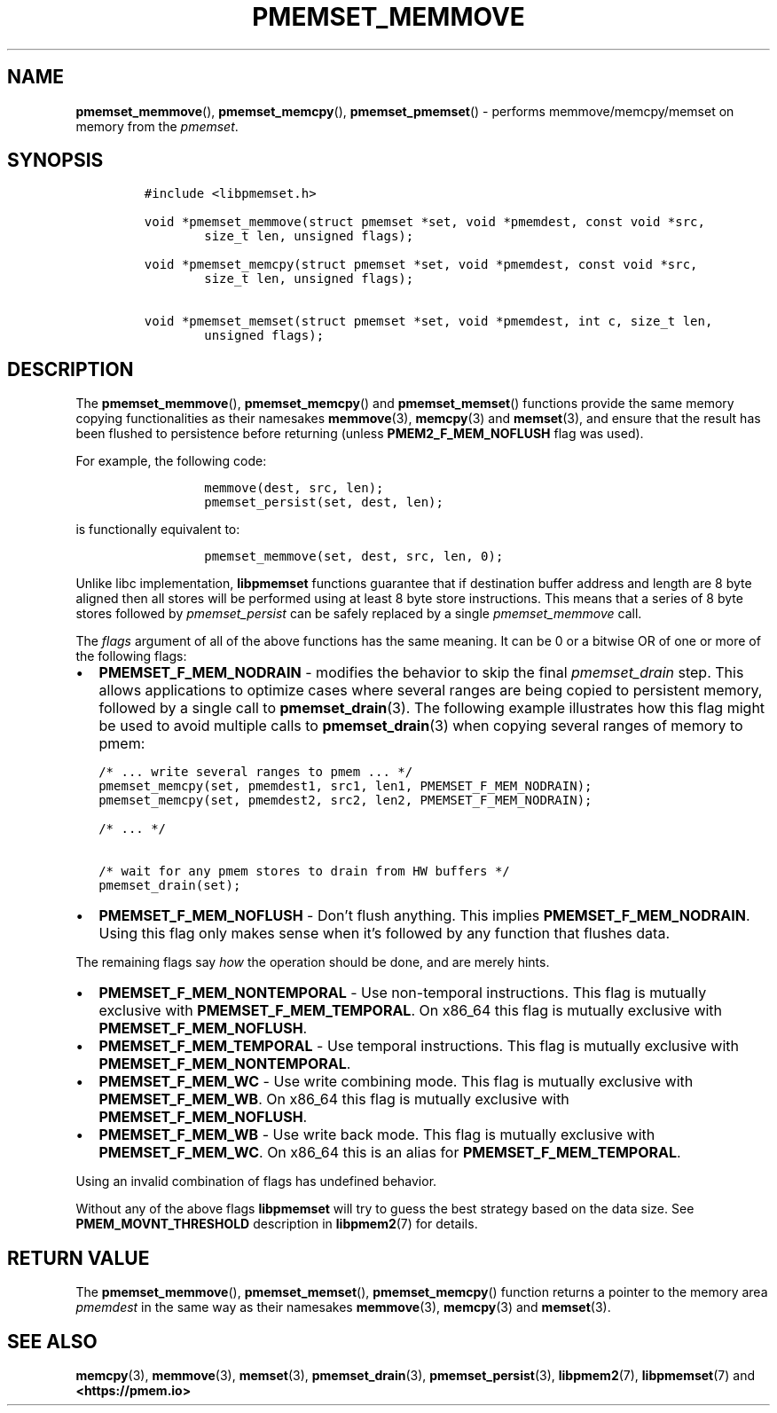 .\" Automatically generated by Pandoc 2.0.6
.\"
.TH "PMEMSET_MEMMOVE" "3" "2021-09-24" "PMDK - pmemset API version 1.0" "PMDK Programmer's Manual"
.hy
.\" SPDX-License-Identifier: BSD-3-Clause
.\" Copyright 2021, Intel Corporation
.SH NAME
.PP
\f[B]pmemset_memmove\f[](), \f[B]pmemset_memcpy\f[](),
\f[B]pmemset_pmemset\f[]() \- performs memmove/memcpy/memset on memory
from the \f[I]pmemset\f[].
.SH SYNOPSIS
.IP
.nf
\f[C]
#include\ <libpmemset.h>

void\ *pmemset_memmove(struct\ pmemset\ *set,\ void\ *pmemdest,\ const\ void\ *src,
\ \ \ \ \ \ \ \ size_t\ len,\ unsigned\ flags);

void\ *pmemset_memcpy(struct\ pmemset\ *set,\ void\ *pmemdest,\ const\ void\ *src,
\ \ \ \ \ \ \ \ size_t\ len,\ unsigned\ flags);

void\ *pmemset_memset(struct\ pmemset\ *set,\ void\ *pmemdest,\ int\ c,\ size_t\ len,
\ \ \ \ \ \ \ \ unsigned\ flags);
\f[]
.fi
.SH DESCRIPTION
.PP
The \f[B]pmemset_memmove\f[](), \f[B]pmemset_memcpy\f[]() and
\f[B]pmemset_memset\f[]() functions provide the same memory copying
functionalities as their namesakes \f[B]memmove\f[](3),
\f[B]memcpy\f[](3) and \f[B]memset\f[](3), and ensure that the result
has been flushed to persistence before returning (unless
\f[B]PMEM2_F_MEM_NOFLUSH\f[] flag was used).
.PP
For example, the following code:
.IP
.nf
\f[C]
\ \ \ \ \ \ \ \ memmove(dest,\ src,\ len);
\ \ \ \ \ \ \ \ pmemset_persist(set,\ dest,\ len);
\f[]
.fi
.PP
is functionally equivalent to:
.IP
.nf
\f[C]
\ \ \ \ \ \ \ \ pmemset_memmove(set,\ dest,\ src,\ len,\ 0);
\f[]
.fi
.PP
Unlike libc implementation, \f[B]libpmemset\f[] functions guarantee that
if destination buffer address and length are 8 byte aligned then all
stores will be performed using at least 8 byte store instructions.
This means that a series of 8 byte stores followed by
\f[I]pmemset_persist\f[] can be safely replaced by a single
\f[I]pmemset_memmove\f[] call.
.PP
The \f[I]flags\f[] argument of all of the above functions has the same
meaning.
It can be 0 or a bitwise OR of one or more of the following flags:
.IP \[bu] 2
\f[B]PMEMSET_F_MEM_NODRAIN\f[] \- modifies the behavior to skip the
final \f[I]pmemset_drain\f[] step.
This allows applications to optimize cases where several ranges are
being copied to persistent memory, followed by a single call to
\f[B]pmemset_drain\f[](3).
The following example illustrates how this flag might be used to avoid
multiple calls to \f[B]pmemset_drain\f[](3) when copying several ranges
of memory to pmem:
.IP
.nf
\f[C]
/*\ ...\ write\ several\ ranges\ to\ pmem\ ...\ */
pmemset_memcpy(set,\ pmemdest1,\ src1,\ len1,\ PMEMSET_F_MEM_NODRAIN);
pmemset_memcpy(set,\ pmemdest2,\ src2,\ len2,\ PMEMSET_F_MEM_NODRAIN);

/*\ ...\ */

/*\ wait\ for\ any\ pmem\ stores\ to\ drain\ from\ HW\ buffers\ */
pmemset_drain(set);
\f[]
.fi
.IP \[bu] 2
\f[B]PMEMSET_F_MEM_NOFLUSH\f[] \- Don't flush anything.
This implies \f[B]PMEMSET_F_MEM_NODRAIN\f[].
Using this flag only makes sense when it's followed by any function that
flushes data.
.PP
The remaining flags say \f[I]how\f[] the operation should be done, and
are merely hints.
.IP \[bu] 2
\f[B]PMEMSET_F_MEM_NONTEMPORAL\f[] \- Use non\-temporal instructions.
This flag is mutually exclusive with \f[B]PMEMSET_F_MEM_TEMPORAL\f[].
On x86_64 this flag is mutually exclusive with
\f[B]PMEMSET_F_MEM_NOFLUSH\f[].
.IP \[bu] 2
\f[B]PMEMSET_F_MEM_TEMPORAL\f[] \- Use temporal instructions.
This flag is mutually exclusive with \f[B]PMEMSET_F_MEM_NONTEMPORAL\f[].
.IP \[bu] 2
\f[B]PMEMSET_F_MEM_WC\f[] \- Use write combining mode.
This flag is mutually exclusive with \f[B]PMEMSET_F_MEM_WB\f[].
On x86_64 this flag is mutually exclusive with
\f[B]PMEMSET_F_MEM_NOFLUSH\f[].
.IP \[bu] 2
\f[B]PMEMSET_F_MEM_WB\f[] \- Use write back mode.
This flag is mutually exclusive with \f[B]PMEMSET_F_MEM_WC\f[].
On x86_64 this is an alias for \f[B]PMEMSET_F_MEM_TEMPORAL\f[].
.PP
Using an invalid combination of flags has undefined behavior.
.PP
Without any of the above flags \f[B]libpmemset\f[] will try to guess the
best strategy based on the data size.
See \f[B]PMEM_MOVNT_THRESHOLD\f[] description in \f[B]libpmem2\f[](7)
for details.
.SH RETURN VALUE
.PP
The \f[B]pmemset_memmove\f[](), \f[B]pmemset_memset\f[](),
\f[B]pmemset_memcpy\f[]() function returns a pointer to the memory area
\f[I]pmemdest\f[] in the same way as their namesakes
\f[B]memmove\f[](3), \f[B]memcpy\f[](3) and \f[B]memset\f[](3).
.SH SEE ALSO
.PP
\f[B]memcpy\f[](3), \f[B]memmove\f[](3), \f[B]memset\f[](3),
\f[B]pmemset_drain\f[](3), \f[B]pmemset_persist\f[](3),
\f[B]libpmem2\f[](7), \f[B]libpmemset\f[](7) and
\f[B]<https://pmem.io>\f[]
